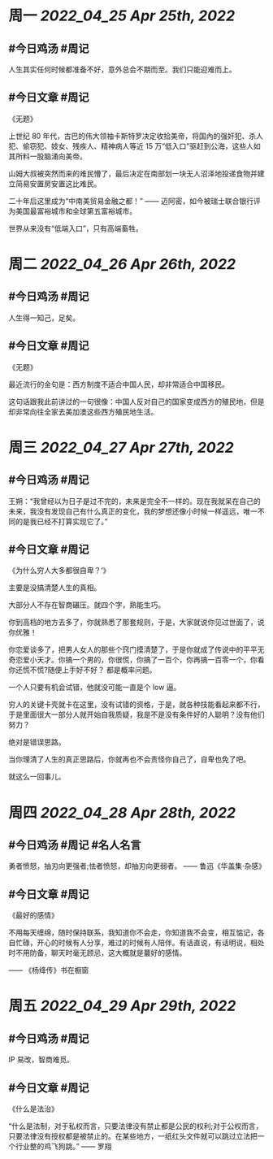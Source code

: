 #+类型: 2204
#+主页: [[归档202204]]

* 周一 [[2022_04_25]] [[Apr 25th, 2022]]
** #今日鸡汤 #周记

人生其实任何时候都准备不好，意外总会不期而至。我们只能迎难而上。

** #今日文章 #周记

《无题》

上世纪 80 年代，古巴的伟大领袖卡斯特罗决定收拾美帝，将国內的强奸犯、杀人犯、偷窃犯、妓女、残疾人、精神病人等近 15 万“低入口”驱赶到公海，这些人如其所料一股脑涌向美帝。

山姆大叔被突然而来的难民懵了，最后决定在南部划一块无人沼泽地投递食物并建立简易安置房安置这比难民。

二十年后这里成为“中南美贸易金融之都！” —— 迈阿密，如今被瑞士联合银行评为美国最富裕城市和全球第五富裕城市。

世界从来没有“低端入口”，只有高端畜牲。


* 周二 [[2022_04_26]] [[Apr 26th, 2022]]
** #今日鸡汤 #周记

人生得一知己，足矣。

** #今日文章 #周记

《无题》

最近流行的金句是：西方制度不适合中国人民，却非常适合中国移民。

这句话跟我此前讲过的一句很像：中国人反对自己的国家变成西方的殖民地，但是却非常向往全家去美加澳这些西方殖民地生活。


* 周三 [[2022_04_27]] [[Apr 27th, 2022]]
** #今日鸡汤 #周记

王朔：“我曾经以为日子是过不完的，未来是完全不一样的。现在我就呆在自己的未来，我没有发现自己有什么真正的变化，我的梦想还像小时候一样遥远，唯一不同的是我已经不打算实现它了。”

** #今日文章 #周记

《为什么穷人大多都很自卑？‘》

主要是没搞清楚人生的真相。

大部分人不存在智商碾压。就四个字，熟能生巧。

你到高档的地方去多了，你就熟悉了那套规则，于是，大家就说你见过世面了，说你优雅！

你恋爱谈多了，把男人女人的那些个窍门摸清楚了，于是你就成了传说中的平平无奇恋爱小天才。你搞一个男的，你很慌，你搞了一百个，你再搞一百零一个，你看你还慌不慌?随便上手好不好？
都是概率问题。

一个人只要有机会试错，他就没可能一直是个 low 逼。

穷人的关键卡壳就卡在这里，没有试错的资格，于是，就各种技能看起来都不行，于是里面很大一部分人就开始自我质疑，我是不是没有条件好的人聪明？没有他们努力？

绝对是错误思路。

当你理清了人生的真正思路后，你就再也不会责怪你自己了，自卑也免了吧。

就这么一回事儿。


* 周四 [[2022_04_28]] [[Apr 28th, 2022]]
** #今日鸡汤 #周记 #名人名言

勇者愤怒，抽刃向更强者;怯者愤怒，却抽刃向更弱者。 —— 鲁迅《华盖集·杂感》

** #今日文章 #周记

《最好的感情》

不用每天缠绵，随时保持联系，我知道你不会走，你知道我不会变，相互惦记，各自忙碌，开心的时候有人分享，难过的时候有人陪伴。有话直说，有话明说，相处时不用防备，聊天时毫无顾忌，这大概就是蕞好的感情。

—— 《杨绛传》书在橱窗


* 周五 [[2022_04_29]] [[Apr 29th, 2022]]
** #今日鸡汤 #周记

IP 易改，智商难觅。

** #今日文章 #周记

《什么是法治》

“什么是法制，对于私权而言，只要法律没有禁止都是公民的权利;对于公权而言，只要法律没有授权都是被禁止的。在某些地方，一纸红头文件就可以跳过立法把一个行业整的鸡飞狗跳。” —— 罗翔
